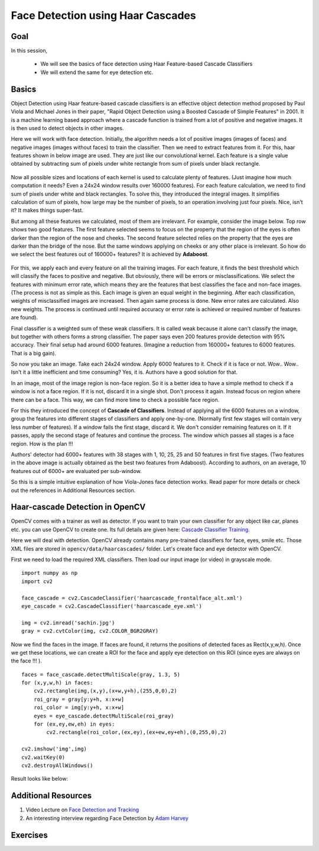 .. _face_detection:


Face Detection using Haar Cascades
***************************************

Goal
========

In this session,

    * We will see the basics of face detection using Haar Feature-based Cascade Classifiers
    * We will extend the same for eye detection etc.
    
    
Basics
=========
    
Object Detection using Haar feature-based cascade classifiers is an effective object detection method proposed by Paul Viola and Michael Jones in their paper, "Rapid Object Detection using a Boosted Cascade of Simple Features" in 2001. It is a machine learning based approach where a cascade function is trained from a lot of positive and negative images. It is then used to detect objects in other images.

Here we will work with face detection. Initially, the algorithm needs a lot of positive images (images of faces) and negative images (images without faces) to train the classifier. Then we need to extract features from it. For this, haar features shown in below image are used. They are just like our convolutional kernel. Each feature is a single value obtained by subtracting sum of pixels under white rectangle from sum of pixels under black rectangle. 

    .. image:: images/haar_features.jpg
        :alt: Haar Features
        :align: center


Now all possible sizes and locations of each kernel is used to calculate plenty of features. (Just imagine how much computation it needs? Even a 24x24 window results over 160000 features). For each feature calculation, we need to find sum of pixels under white and black rectangles. To solve this, they introduced the integral images. It simplifies calculation of sum of pixels, how large may be the number of pixels, to an operation involving just four pixels. Nice, isn't it? It makes things super-fast.

But among all these features we calculated, most of them are irrelevant. For example, consider the image below. Top row shows two good features. The first feature selected seems to focus on the property that the region of the eyes is often darker than the region of the nose and cheeks. The second feature selected relies on the property that the eyes are darker than the bridge of the nose. But the same windows applying on cheeks or any other place is irrelevant. So how do we select the best features out of 160000+ features? It is achieved by **Adaboost**.

    .. image:: images/haar.png
        :alt: Face Detection
        :align: center

For this, we apply each and every feature on all the training images. For each feature, it finds the best threshold which will classify the faces to positive and negative. But obviously, there will be errors or misclassifications. We select the features with minimum error rate, which means they are the features that best classifies the face and non-face images. (The process is not as simple as this. Each image is given an equal weight in the beginning. After each classification, weights of misclassified images are increased. Then again same process is done. New error rates are calculated. Also new weights. The process is continued until required accuracy or error rate is achieved or required number of features are found). 

Final classifier is a weighted sum of these weak classifiers. It is called weak because it alone can't classify the image, but together with others forms a strong classifier. The paper says even 200 features provide detection with 95% accuracy. Their final setup had around 6000 features. (Imagine a reduction from 160000+ features to 6000 features. That is a big gain).

So now you take an image. Take each 24x24 window. Apply 6000 features to it. Check if it is face or not. Wow.. Wow.. Isn't it a little inefficient and time consuming? Yes, it is. Authors have a good solution for that.

In an image, most of the image region is non-face region. So it is a better idea to have a simple method to check if a window is not a face region. If it is not, discard it in a single shot. Don't process it again. Instead focus on region where there can be a face. This way, we can find more time to check a possible face region.

For this they introduced the concept of **Cascade of Classifiers**. Instead of applying all the 6000 features on a window, group the features into different stages of classifiers and apply one-by-one. (Normally first few stages will contain very less number of features). If a window fails the first stage, discard it. We don't consider remaining features on it. If it passes, apply the second stage of features and continue the process. The window which passes all stages is a face region. How is the plan !!!

Authors' detector had 6000+ features with 38 stages with 1, 10, 25, 25 and 50 features in first five stages. (Two features in the above image is actually obtained as the best two features from Adaboost). According to authors, on an average, 10 features out of 6000+ are evaluated per sub-window. 

So this is a simple intuitive explanation of how Viola-Jones face detection works. Read paper for more details or check out the references in Additional Resources section.


Haar-cascade Detection in OpenCV
===================================

OpenCV comes with a trainer as well as detector. If you want to train your own classifier for any object like car, planes etc. you can use OpenCV to create one. Its full details are given here: `Cascade Classifier Training. <http://docs.opencv.org/doc/user_guide/ug_traincascade.html>`_

Here we will deal with detection. OpenCV already contains many pre-trained classifiers for face, eyes, smile etc. Those XML files are stored in ``opencv/data/haarcascades/`` folder. Let's create face and eye detector with OpenCV.

First we need to load the required XML classifiers. Then load our input image (or video) in grayscale mode.
::

    import numpy as np
    import cv2

    face_cascade = cv2.CascadeClassifier('haarcascade_frontalface_alt.xml')
    eye_cascade = cv2.CascadeClassifier('haarcascade_eye.xml')

    img = cv2.imread('sachin.jpg')
    gray = cv2.cvtColor(img, cv2.COLOR_BGR2GRAY)


Now we find the faces in the image. If faces are found, it returns the positions of detected faces as Rect(x,y,w,h). Once we get these locations, we can create a ROI for the face and apply eye detection on this ROI (since eyes are always on the face !!! ).
::

    faces = face_cascade.detectMultiScale(gray, 1.3, 5)
    for (x,y,w,h) in faces:
        cv2.rectangle(img,(x,y),(x+w,y+h),(255,0,0),2)
        roi_gray = gray[y:y+h, x:x+w]
        roi_color = img[y:y+h, x:x+w]
        eyes = eye_cascade.detectMultiScale(roi_gray)
        for (ex,ey,ew,eh) in eyes:
            cv2.rectangle(roi_color,(ex,ey),(ex+ew,ey+eh),(0,255,0),2)

    cv2.imshow('img',img)
    cv2.waitKey(0)
    cv2.destroyAllWindows()


Result looks like below:

    .. image:: images/face.jpg
        :alt: Face Detection
        :align: center


Additional Resources
=======================

#. Video Lecture on `Face Detection and Tracking <http://www.youtube.com/watch?v=WfdYYNamHZ8>`_

#. An interesting interview regarding Face Detection by `Adam Harvey <http://www.makematics.com/research/viola-jones/>`_


Exercises
===========
